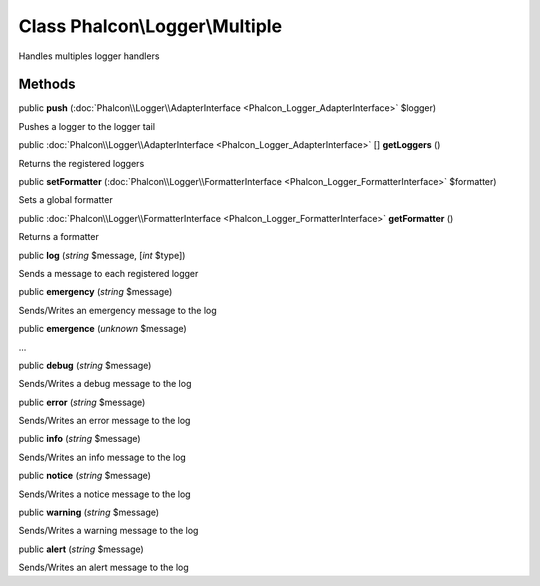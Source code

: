 Class **Phalcon\\Logger\\Multiple**
===================================

Handles multiples logger handlers


Methods
---------

public  **push** (:doc:`Phalcon\\Logger\\AdapterInterface <Phalcon_Logger_AdapterInterface>` $logger)

Pushes a logger to the logger tail



public :doc:`Phalcon\\Logger\\AdapterInterface <Phalcon_Logger_AdapterInterface>` [] **getLoggers** ()

Returns the registered loggers



public  **setFormatter** (:doc:`Phalcon\\Logger\\FormatterInterface <Phalcon_Logger_FormatterInterface>` $formatter)

Sets a global formatter



public :doc:`Phalcon\\Logger\\FormatterInterface <Phalcon_Logger_FormatterInterface>`  **getFormatter** ()

Returns a formatter



public  **log** (*string* $message, [*int* $type])

Sends a message to each registered logger



public  **emergency** (*string* $message)

Sends/Writes an emergency message to the log



public  **emergence** (*unknown* $message)

...


public  **debug** (*string* $message)

Sends/Writes a debug message to the log



public  **error** (*string* $message)

Sends/Writes an error message to the log



public  **info** (*string* $message)

Sends/Writes an info message to the log



public  **notice** (*string* $message)

Sends/Writes a notice message to the log



public  **warning** (*string* $message)

Sends/Writes a warning message to the log



public  **alert** (*string* $message)

Sends/Writes an alert message to the log



